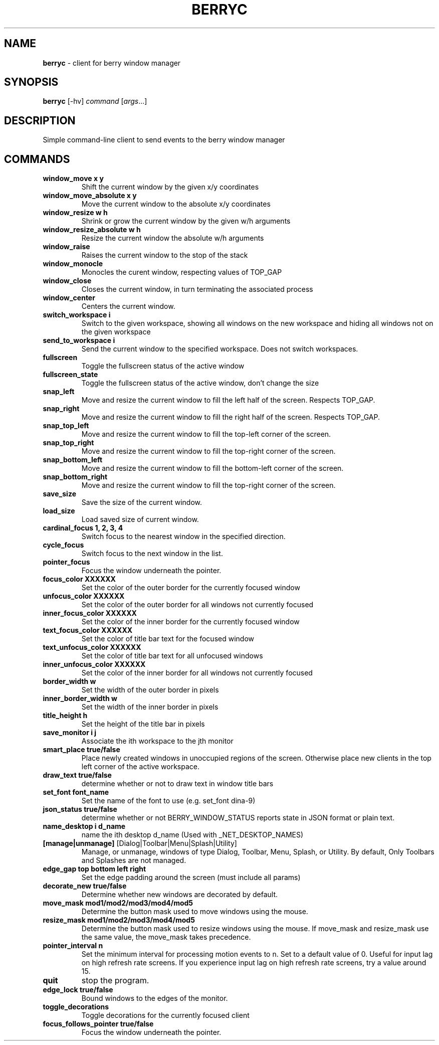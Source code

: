 .\" generated with Ronn/v0.7.3
.\" http://github.com/rtomayko/ronn/tree/0.7.3
.
.TH "BERRYC" "1" "March 2020" "" ""
.
.SH "NAME"
\fBberryc\fR \- client for berry window manager
.
.SH "SYNOPSIS"
\fBberryc\fR [\-hv] \fIcommand\fR [\fIargs\fR\.\.\.]
.
.SH "DESCRIPTION"
Simple command\-line client to send events to the berry window manager
.
.SH "COMMANDS"
.
.TP
\fBwindow_move\fR \fBx y\fR
Shift the current window by the given x/y coordinates
.
.TP
\fBwindow_move_absolute\fR \fBx y\fR
Move the current window to the absolute x/y coordinates
.
.TP
\fBwindow_resize\fR \fBw h\fR
Shrink or grow the current window by the given w/h arguments
.
.TP
\fBwindow_resize_absolute\fR \fBw h\fR
Resize the current window the absolute w/h arguments
.
.TP
\fBwindow_raise\fR
Raises the current window to the stop of the stack
.
.TP
\fBwindow_monocle\fR
Monocles the curent window, respecting values of TOP_GAP
.
.TP
\fBwindow_close\fR
Closes the current window, in turn terminating the associated process
.
.TP
\fBwindow_center\fR
Centers the current window.
.
.TP
\fBswitch_workspace\fR \fBi\fR
Switch to the given workspace, showing all windows on the new workspace and hiding all windows not on the given workspace
.
.TP
\fBsend_to_workspace\fR \fBi\fR
Send the current window to the specified workspace\. Does not switch workspaces\.
.
.TP
\fBfullscreen\fR
Toggle the fullscreen status of the active window
.
.TP
\fBfullscreen_state\fR
Toggle the fullscreen status of the active window, don't change the size
.
.TP
\fBsnap_left\fR
Move and resize the current window to fill the left half of the screen\. Respects TOP_GAP\.
.
.TP
\fBsnap_right\fR
Move and resize the current window to fill the right half of the screen\. Respects TOP_GAP\.
.
.TP
\fBsnap_top_left\fR
Move and resize the current window to fill the top-left corner of the screen\.
.
.TP
\fBsnap_top_right\fR
Move and resize the current window to fill the top-right corner of the screen\.
.
.TP
\fBsnap_bottom_left\fR
Move and resize the current window to fill the bottom-left corner of the screen\.
.
.TP
\fBsnap_bottom_right\fR
Move and resize the current window to fill the top-right corner of the screen\.
.
.TP
\fBsave_size\fR
Save the size of the current window\.
.
.TP
\fBload_size\fR
Load saved size of current window\.
.
.TP
\fBcardinal_focus\fR \fB1, 2, 3, 4\fR
Switch focus to the nearest window in the specified direction\.
.
.TP
\fBcycle_focus\fR
Switch focus to the next window in the list\.
.

.TP
\fBpointer_focus\fR
Focus the window underneath the pointer\.
.
.TP
\fBfocus_color\fR \fBXXXXXX\fR
Set the color of the outer border for the currently focused window
.
.TP
\fBunfocus_color\fR \fBXXXXXX\fR
Set the color of the outer border for all windows not currently focused
.
.TP
\fBinner_focus_color\fR \fBXXXXXX\fR
Set the color of the inner border for the currently focused window
.
.TP
\fBtext_focus_color\fR \fBXXXXXX\fR
Set the color of title bar text for the focused window
.
.TP
\fBtext_unfocus_color\fR \fBXXXXXX\fR
Set the color of title bar text for all unfocused windows
.
.TP
\fBinner_unfocus_color\fR \fBXXXXXX\fR
Set the color of the inner border for all windows not currently focused
.
.TP
\fBborder_width\fR \fBw\fR
Set the width of the outer border in pixels
.
.TP
\fBinner_border_width\fR \fBw\fR
Set the width of the inner border in pixels
.
.TP
\fBtitle_height\fR \fBh\fR
Set the height of the title bar in pixels
.
.TP
\fBsave_monitor\fR \fBi j\fR
Associate the ith workspace to the jth monitor
.

.TP
\fBsmart_place\fR \fBtrue/false\fR
Place newly created windows in unoccupied regions of the screen.
Otherwise place new clients in the top left corner of the active workspace.
.
.TP
\fBdraw_text\fR \fBtrue/false\fR
determine whether or not to draw text in window title bars
.
.TP
\fBset_font\fR \fBfont_name\fR
Set the name of the font to use (e.g. set_font dina-9)
.
.TP
\fBjson_status\fR \fBtrue/false\fR
determine whether or not BERRY_WINDOW_STATUS reports state in JSON format
or plain text.
.
.TP
\fBname_desktop\fR \fBi\fR \fBd_name\fR
name the ith desktop d_name (Used with _NET_DESKTOP_NAMES)
.
.TP
\fB[manage|unmanage]\fR [Dialog|Toolbar|Menu|Splash|Utility]\fR
Manage, or unmanage, windows of type Dialog, Toolbar, Menu, Splash, or Utility.
By default, Only Toolbars and Splashes are not managed.
.
.TP
\fBedge_gap\fR \fBtop\fR \fBbottom\fR \fBleft\fR \fBright\fR
Set the edge padding around the screen (must include all params)
.
.TP
\fBdecorate_new\fR \fBtrue/false\fR
Determine whether new windows are decorated by default.
.
.TP
\fBmove_mask\fR \fBmod1/mod2/mod3/mod4/mod5\fR
Determine the button mask used to move windows using the mouse.
.
.TP
\fBresize_mask\fR \fBmod1/mod2/mod3/mod4/mod5\fR
Determine the button mask used to resize windows using the mouse.
If move_mask and resize_mask use the same value, the move_mask
takes precedence.
.
.TP
\fBpointer_interval\fR \fBn\fR
Set the minimum interval for processing motion events to n.
Set to a default value of 0.
Useful for input lag on high refresh rate screens.
If you experience input lag on high refresh rate screens, try a value around 15.
.
.TP
\fBquit\fR \fB\fR
stop the program.
.
.TP
\fBedge_lock\fR \fBtrue/false\fR
Bound windows to the edges of the monitor.
.
.TP
\fBtoggle_decorations\fR
Toggle decorations for the currently focused client
.
.TP
\fBfocus_follows_pointer\fR \fBtrue/false\fR
Focus the window underneath the pointer.
